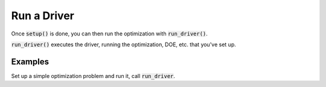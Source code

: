 .. _setup-and-run:

************
Run a Driver
************

Once :code:`setup()` is done, you can then run the optimization with :code:`run_driver()`.

:code:`run_driver()` executes the driver, running the optimization, DOE, etc. that you've set up.

Examples
---------

Set up a simple optimization problem and run it, call :code:`run_driver`.

.. embed-test::
    openmdao.core.tests.test_problem.TestProblem.test_feature_run_driver

